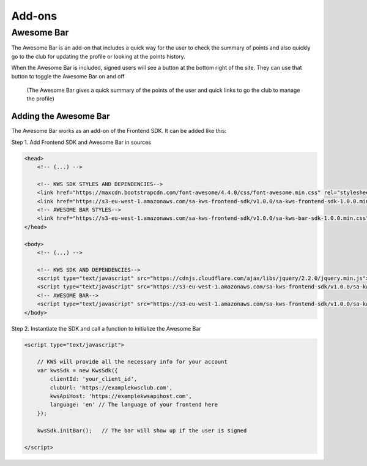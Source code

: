 Add-ons
========

Awesome Bar
^^^^^^^^^^^^

The Awesome Bar is an add-on that includes a quick way for the user to check the summary of points and also quickly go to the club for updating the profile or looking at the points history.

When the Awesome Bar is included, signed users will see a button at the bottom right of the site. They can use that button to toggle the Awesome Bar on and off

.. figure:: img/awesome-bar.png

    (The Awesome Bar gives a quick summary of the points of the user and quick links to go the club to manage the profile)

Adding the Awesome Bar
-----------------------

The Awesome Bar works as an add-on of the Frontend SDK. It can be added like this:

Step 1. Add Frontend SDK and Awesome Bar in sources

.. code-block:: html

    <head>
        <!-- (...) -->

        <!-- KWS SDK STYLES AND DEPENDENCIES-->
        <link href="https://maxcdn.bootstrapcdn.com/font-awesome/4.4.0/css/font-awesome.min.css" rel="stylesheet" type="text/css">
        <link href="https://s3-eu-west-1.amazonaws.com/sa-kws-frontend-sdk/v1.0.0/sa-kws-frontend-sdk-1.0.0.min.css" rel="stylesheet" type="text/css">
        <!-- AWESOME BAR STYLES-->
        <link href="https://s3-eu-west-1.amazonaws.com/sa-kws-frontend-sdk/v1.0.0/sa-kws-bar-sdk-1.0.0.min.css" rel="stylesheet" type="text/css">
    </head>

    <body>
        <!-- (...) -->

        <!-- KWS SDK AND DEPENDENCIES-->
        <script type="text/javascript" src="https://cdnjs.cloudflare.com/ajax/libs/jquery/2.2.0/jquery.min.js"></script>
        <script type="text/javascript" src="https://s3-eu-west-1.amazonaws.com/sa-kws-frontend-sdk/v1.0.0/sa-kws-frontend-sdk-1.0.0.min.js">
        <!-- AWESOME BAR-->
        <script type="text/javascript" src="https://s3-eu-west-1.amazonaws.com/sa-kws-frontend-sdk/v1.0.0/sa-kws-bar-sdk-1.0.0.min.js">
    </body>

Step 2. Instantiate the SDK and call a function to initialize the Awesome Bar

.. code-block:: html

    <script type="text/javascript">

        // KWS will provide all the necessary info for your account
        var kwsSdk = new KwsSdk({
            clientId: 'your_client_id',
            clubUrl: 'https://examplekwsclub.com',
            kwsApiHost: 'https://examplekwsapihost.com',
            language: 'en' // The language of your frontend here
        });

        kwsSdk.initBar();   // The bar will show up if the user is signed

    </script>
